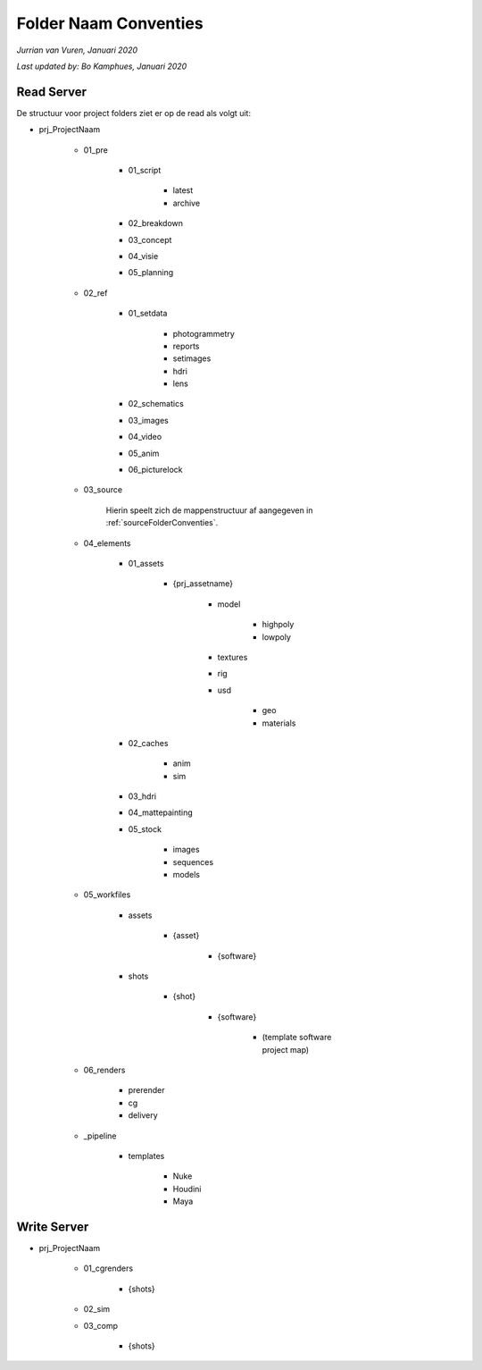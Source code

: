 Folder Naam Conventies
======================
*Jurrian van Vuren, Januari 2020*

*Last updated by: Bo Kamphues, Januari 2020*

Read Server
+++++++++++

De structuur voor project folders ziet
er op de read als volgt uit:

* prj_ProjectNaam

    - 01_pre

        - 01_script

            - latest
            - archive

        - 02_breakdown
        - 03_concept
        - 04_visie
        - 05_planning

    - 02_ref

        - 01_setdata

            - photogrammetry
            - reports
            - setimages
            - hdri
            - lens

        - 02_schematics
        - 03_images
        - 04_video
        - 05_anim
        - 06_picturelock

    - 03_source

        Hierin speelt zich de mappenstructuur
        af aangegeven in :ref:`sourceFolderConventies`.

    - 04_elements

        - 01_assets

            - {prj_assetname}

                - model

                    - highpoly
                    - lowpoly

                - textures
                - rig
                - usd

                    - geo
                    - materials

        - 02_caches

            - anim
            - sim

        - 03_hdri
        - 04_mattepainting
        - 05_stock

            - images
            - sequences
            - models

    - 05_workfiles

        - assets

            - {asset}

                - {software}

        - shots

            - {shot}

                - {software}

                    - (template software project map)

    - 06_renders

        - prerender
        - cg
        - delivery

    - _pipeline

        - templates

            - Nuke
            - Houdini
            - Maya

Write Server
++++++++++++

* prj_ProjectNaam

    - 01_cgrenders

        - {shots}

    - 02_sim
    - 03_comp

        - {shots}
